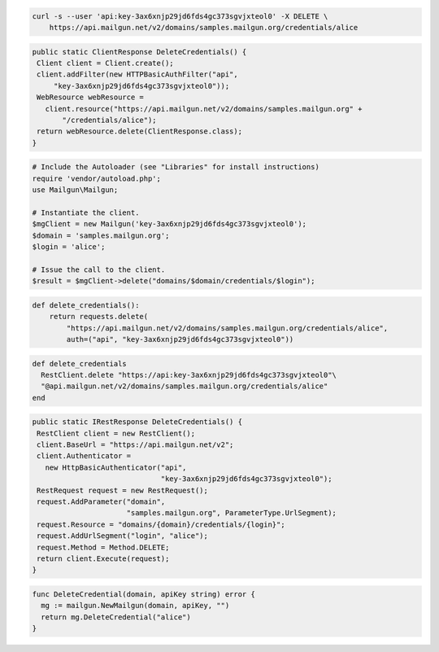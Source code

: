 
.. code-block:: bash

 curl -s --user 'api:key-3ax6xnjp29jd6fds4gc373sgvjxteol0' -X DELETE \
     https://api.mailgun.net/v2/domains/samples.mailgun.org/credentials/alice

.. code-block:: java

 public static ClientResponse DeleteCredentials() {
  Client client = Client.create();
  client.addFilter(new HTTPBasicAuthFilter("api",
      "key-3ax6xnjp29jd6fds4gc373sgvjxteol0"));
  WebResource webResource =
    client.resource("https://api.mailgun.net/v2/domains/samples.mailgun.org" +
        "/credentials/alice");
  return webResource.delete(ClientResponse.class);
 }

.. code-block:: php

  # Include the Autoloader (see "Libraries" for install instructions)
  require 'vendor/autoload.php';
  use Mailgun\Mailgun;

  # Instantiate the client.
  $mgClient = new Mailgun('key-3ax6xnjp29jd6fds4gc373sgvjxteol0');
  $domain = 'samples.mailgun.org';
  $login = 'alice';

  # Issue the call to the client.
  $result = $mgClient->delete("domains/$domain/credentials/$login");

.. code-block:: py

 def delete_credentials():
     return requests.delete(
         "https://api.mailgun.net/v2/domains/samples.mailgun.org/credentials/alice",
         auth=("api", "key-3ax6xnjp29jd6fds4gc373sgvjxteol0"))

.. code-block:: rb

 def delete_credentials
   RestClient.delete "https://api:key-3ax6xnjp29jd6fds4gc373sgvjxteol0"\
   "@api.mailgun.net/v2/domains/samples.mailgun.org/credentials/alice"
 end

.. code-block:: csharp

 public static IRestResponse DeleteCredentials() {
  RestClient client = new RestClient();
  client.BaseUrl = "https://api.mailgun.net/v2";
  client.Authenticator =
    new HttpBasicAuthenticator("api",
                               "key-3ax6xnjp29jd6fds4gc373sgvjxteol0");
  RestRequest request = new RestRequest();
  request.AddParameter("domain",
                       "samples.mailgun.org", ParameterType.UrlSegment);
  request.Resource = "domains/{domain}/credentials/{login}";
  request.AddUrlSegment("login", "alice");
  request.Method = Method.DELETE;
  return client.Execute(request);
 }

.. code-block:: go

 func DeleteCredential(domain, apiKey string) error {
   mg := mailgun.NewMailgun(domain, apiKey, "")
   return mg.DeleteCredential("alice")
 }
